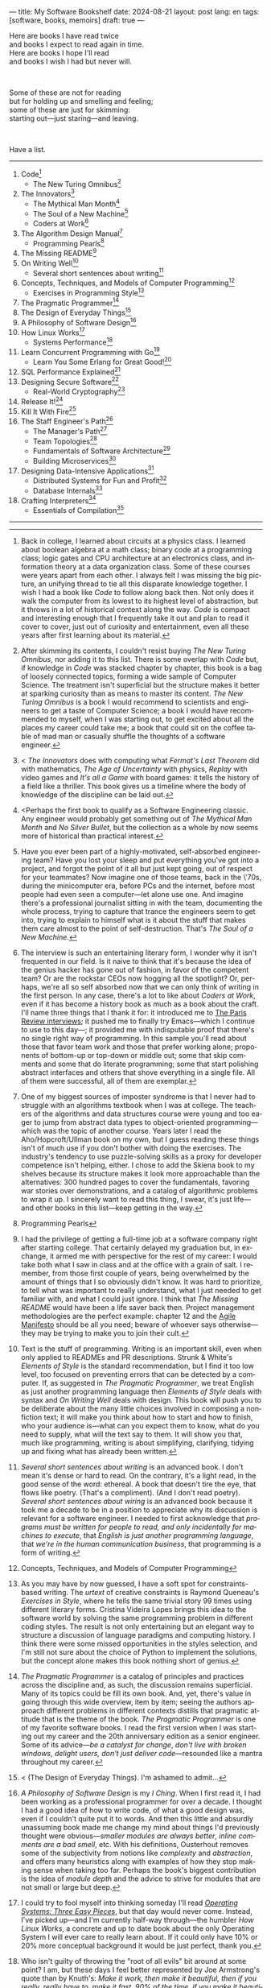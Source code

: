 ---
title: My Software Bookshelf
date: 2024-08-21
layout: post
lang: en
tags: [software, books, memoirs]
draft: true
---
#+OPTIONS: toc:nil num:nil
#+LANGUAGE: en

Here are books I have read twice \\
and books I expect to read again in time.\\
Here are books I hope I'll read\\
and books I wish I had but never will.

#+BEGIN_EXPORT html
<br/>
<div></div>
#+END_EXPORT

Some of these are not for reading\\
but for holding up and smelling and feeling;\\
some of these are just for skimming:\\
starting out---just staring---and leaving.
#+BEGIN_EXPORT html
<br/>
<div></div>
#+END_EXPORT

Have a list.

-----
1. Code[fn:1]
   + The New Turing Omnibus[fn:2]
2. The Innovators[fn:3]
   + The Mythical Man Month[fn:4]
   + The Soul of a New Machine[fn:5]
   + Coders at Work[fn:6]
3. The Algorithm Design Manual[fn:7]
   + Programming Pearls[fn:8]
4. The Missing README[fn:11]
5. On Writing Well[fn:9]
   + Several short sentences about writing[fn:10]
6. Concepts, Techniques, and Models of Computer Programming[fn:12]
   + Exercises in Programming Style[fn:13]
7. The Pragmatic Programmer[fn:14]
8. The Design of Everyday Things[fn:15]
9. A Philosophy of Software Design[fn:16]
10. How Linux Works[fn:17]
    + Systems Performance[fn:18]
11. Learn Concurrent Programming with Go[fn:19]
    + Learn You Some Erlang for Great Good![fn:20]
12. SQL Performance Explained[fn:21]
13. Designing Secure Software[fn:22]
    + Real-World Cryptography[fn:23]
14. Release It![fn:24]
15. Kill It With Fire[fn:25]
16. The Staff Engineer's Path[fn:26]
    + The Manager's Path[fn:27]
    + Team Topologies[fn:28]
    + Fundamentals of Software Architecture[fn:29]
    + Building Microservices[fn:30]
17. Designing Data-Intensive Applications[fn:31]
    + Distributed Systems for Fun and Profit[fn:32]
    + Database Internals[fn:33]
18. Crafting Interpreters[fn:34]
    + Essentials of Compilation[fn:35]

-----

[fn:1] Back in college, I learned about circuits at a physics class. I learned about boolean algebra at a math class; binary code at a programming class; logic gates and CPU architecture at an electronics class, and information theory at a data organization class. Some of these courses were years apart from each other. I always felt I was missing the big picture, an unifying thread to tie all this disparate knowledge together. I wish I had a book like /Code/ to follow along back then. Not only does it walk the computer from its lowest to its highest level of abstraction, but it throws in a lot of historical context along the way. /Code/ is compact and interesting enough that I frequently take it out and plan to read it cover to cover, just out of curiosity and entertainment, even all these years after first learning about its material.

[fn:2] After skimming its contents, I couldn't resist buying /The New Turing Omnibus/, nor adding it to this list. There is some overlap with /Code/ but, if knowledge in /Code/ was stacked chapter by chapter, this book is a bag of loosely connected topics, forming a wide sample of Computer Science. The treatment isn't superficial but the structure makes it better at sparking curiosity than as means to master its content. /The New Turing Omnibus/ is a book I would recommend to scientists and engineers to get a taste of Computer Science; a book I would have recommended to myself, when I was starting out, to get excited about all the places my career could take me; a book that could sit on the coffee table of mad man or casually shuffle the thoughts of a software engineer.

[fn:3] < /The Innovators/ does with computing what /Fermat's Last Theorem/ did with mathematics, /The Age of Uncertainty/ with physics, /Replay/ with video games and /It's all a Game/ with board games: it tells the history of a field like a thriller. This book gives us a timeline where the body of knowledge of the discipline can be laid out.

[fn:4] <Perhaps the first book to qualify as a Software Engineering classic. Any engineer would probably get something out of /The Mythical Man Month/ and /No Silver Bullet/, but the collection as a whole by now seems more of historical than practical interest.

[fn:5] Have you ever been part of a highly-motivated, self-absorbed engineering team? Have you lost
your sleep and put everything you've got into a project, and forgot the point of it all but just kept going, out of respect for your teammates? Now imagine one of those teams, back in the \'70s, during the minicomputer era, before PCs and the internet, before most people had even seen a computer---let alone use one. And imagine there's a professional journalist sitting in with the team, documenting the whole process, trying to capture that trance the engineers seem to get into, trying to explain to himself what is it about the stuff that makes them care almost to the point of self-destruction. That's /The Soul of a New Machine/.

[fn:6] The interview is such an entertaining literary form, I wonder why it isn't frequented in our field. Is it naive to think that it's because the idea of the genius hacker has gone out of fashion, in favor of the competent team? Or are the rockstar CEOs now hogging all the spotlight? Or, perhaps, we're all so self absorbed now that we can only think of writing in the first person. In any case, there's a lot to like about /Coders at Work/, even if it has become a history book as much as a book about the craft. I'll name three things that I thank it for: it introduced me to [[https://en.wikipedia.org/wiki/The_Paris_Review#Interviews][The Paris Review interviews]]; it pushed me to finally try Emacs---which I continue to use to this day---; it provided me with indisputable proof that there's no single right way of programming. In this sample you'll read about those that favor team work and those that prefer working alone; proponents of bottom-up or top-down or middle out; some that skip comments and some that do literate programming; some that start polishing abstract interfaces and others that shove everything in a single file. All of them were successful, all of them are exemplar.

[fn:7] One of my biggest sources of imposter syndrome is that I never had to struggle with an algorithms textbook when I was at college. The teachers of the algorithms and data structures course were young and too eager to jump from abstract data types to object-oriented programming---which was the topic of another course. Years later I read the Aho/Hopcroft/Ullman book on my own, but I guess reading these things isn't of much use if you don't bother with doing the exercises. The industry's tendency to use puzzle-solving skills as a proxy for developer competence isn't helping, either. I chose to add the Skiena book to my shelves because its structure makes it look more approachable than the alternatives: 300 hundred pages to cover the fundamentals, favoring war stories over demonstrations, and a catalog of algorithmic problems to wrap it up. I sincerely want to read this thing, I swear, it's just life---and other books in this list---keep getting in the way.

[fn:8] Programming Pearls

[fn:9] Text is the stuff of programming. Writing is an important skill, even when only applied to READMEs and PR descriptions. Strunk & White's /Elements of Style/ is the standard recommendation, but I find it too low level, too focused on preventing errors that can be detected by a computer. If, as suggested in /The Pragmatic Programmer/, we treat English as just another programming language then /Elements of Style/ deals with syntax and /On Writing Well/ deals with design. This book will push you to be deliberate about the many little choices involved in composing a nonfiction text; it will make you think about how to start and how to finish, who your audience is---what can you expect them to know, what do you need to supply, what will the text say to them. It will show you that, much like programming, writing is about simplifying, clarifying, tidying up and fixing what has already been written.

[fn:10] /Several short sentences about writing/ is an advanced book. I don't mean it's dense or hard to read. On the contrary, it's a light read, in the good sense of the word: ethereal. A book that doesn't tire the eye, that flows like poetry. (That's a compliment). (And I don't read poetry). /Several short sentences about wiring/ is an advanced book because it took me a decade to be in a position to appreciate why its discussion is relevant for a software engineer. I needed to first acknowledge that /programs must be written for people to read, and only incidentally for machines to execute/, that /English is just another programming language/, that /we're in the human communication business/, that programming is a form of writing.

[fn:11] I had the privilege of getting a full-time job at a software company right after starting college. That certainly delayed my graduation but, in exchange, it armed me with perspective for the rest of my career: I would take both what I saw in class and at the office with a grain of salt. I remember, from those first couple of years, being overwhelmed by the amount of things that I so obviously didn't know. It was hard to prioritize, to tell what was important to really understand, what I just needed to get familiar with, and what I could just ignore. I think that /The Missing README/ would have been a life saver back then. Project management methodologies are the perfect example: chapter 12 and the [[https://agilemanifesto.org/][Agile Manifesto]] should be all you need; beware of whoever says otherwise---they may be trying to make you to join their cult.

[fn:12] Concepts, Techniques, and Models of Computer Programming

[fn:13] As you may have by now guessed, I have a soft spot for constraints-based writing. The /urtext/ of creative constraints is Raymond Queneau's /Exercises in Style/, where he tells the same trivial story 99 times using different literary forms. Cristina Videira Lopes brings this idea to the software world by solving the same programming problem in different coding styles. The result is not only entertaining but an elegant way to structure a discussion of language paradigms and computing history. I think there were some missed opportunities in the styles selection, and I'm still not sure about the choice of Python to implement the solutions, but the concept alone makes this book nothing short of genius.

[fn:14] /The Pragmatic Programmer/ is a catalog of principles and practices across the discipline and, as such, the discussion remains superficial. Many of its topics could be fill its own book. And, yet, there's value in going through this wide overview, item by item; seeing the authors approach different problems in different contexts distills that pragmatic attitude that is the theme of the book. /The Pragmatic Programmer/ is one of my favorite software books. I read the first version when I was starting out my career and the 20th anniversary edition as a senior engineer. Some of its advice---/be a catalyst for change/, /don't live with broken windows/, /delight users, don't just deliver code/---resounded like a mantra throughout my career.

[fn:15] < (The Design of Everyday Things). I'm ashamed to admit...

[fn:16] /A Philosophy of Software Design/ is my /I Ching/. When I first read it, I had been working as a professional programmer for over a decade. I thought I had a good idea of how to write code, of what a good design was, even if I couldn't quite put it to words. And then this little and absurdly unassuming book made me change my mind about things I'd previously thought were obvious---/smaller modules are always better/, /inline comments are a bad smell/, etc. With his definitions, Ousterhout removes some of the subjectivity from notions like /complexity/ and /abstraction/, and offers many heuristics along with examples of how they stop making sense when taking too far. Perhaps the book's biggest contribution is the idea of /module depth/ and the advice to strive for modules that are not small or large but deep.

[fn:17] I could try to fool myself into thinking someday I'll read [[https://pages.cs.wisc.edu/~remzi/OSTEP/][/Operating Systems: Three Easy Pieces/]], but that day would never come. Instead, I've picked up---and I'm currently half-way through---the humbler /How Linux Works/, a concrete and up to date book about the only Operating System I will ever care to really learn about. If it could only have 10% or 20% more conceptual background it would be just perfect, thank you.

[fn:18]  Who isn't guilty of throwing the "root of all evils" bit around at some point? I am, but these days I feel better represented by Joe Armstrong's quote than by Knuth's: /Make it work, then make it beautiful, then if you really, really have to, make it fast. 90% of the time, if you make it beautiful, it will already be fast. So really, just make it beautiful!/ /Systems Performance/ is for the other 10% of the time. The /Performance Analysis Methodology/ [[https://www.youtube.com/watch?v=abLan0aXJkw][talk]] and [[https://queue.acm.org/detail.cfm?id=2413037][paper]] are a good introduction to the ideas in the book; the [[https://netflixtechblog.com/linux-performance-analysis-in-60-000-milliseconds-accc10403c55?gi=7992fad4b27b][/Linux Performance Analysis in 60,000 milliseconds/]] is the practical tl;dr. When that fails, then there's /Systems Performance/, which is probably the most technical and specialized book in this list---and my bookshelf.
I learned about Brendan Gregg's work through a colleague, during a period when management at my company was fixated on reducing infrastructure costs by making us optimize our systems. The book forced me to work against my instincts, looking inside of the very things my brain insisted on abstract away. I was out of my league, clearly, and I didn't save any infra costs, but I came out a better engineer from that process.

[fn:19]  Learn Concurrent Programming with Go

[fn:20] Learn You Some Erlang for Great Good!

[fn:21] As I was putting together this list, I noticed something was missing from my bookshelf. There are books touching on data structures, file systems, database internals, software architecture and large-scale distributed data systems. But none deals with using databases from a developer's perspective. Years ago I would have covered that gap with something like /Seven Databases in Seven Weeks/, to get an overview of available implementations and their trade-offs. But, as I grow older and more conservative I tend to favor minimalism and frugality: you're likely to only need PostgreSQL for most projects, why not focus on getting good at that. That still doesn't warrant reading a book entirely dedicated to PostgreSQL, or to the SQL language, or to the relational model, for that matter. Looking around I saw many recommendations of /SQL performance explained/, which has an [[https://use-the-index-luke.com/][online version]]. This book starts with a bold premise: /the only thing developers need to learn is how to index/. Far from turning the book into a shallow tutorial, this premise provides it with structure: each chapter dedicated to a part of an SQL query, but going deep into its inner workings and the data structures that power it.

[fn:22] Designing Secure Software

[fn:23] Real-World Cryptography

[fn:24] Release It!

[fn:25] Kill It With Fire

[fn:26] The Staff Engineer's Path

[fn:27] /We're not in the high-tech business, we're in the human communication business/. That idea alone deserves /Peopleware/ a place in my shelves but, while its insights are still relevant today, a lot of the discussion now feels dated ---from avoiding phone call interruptions to arranging the office cubicles. I think, today, /The Manager's Path/ does a better job at <bringing the human aspects of our activity to the front>. Anyone leading or managing or being managed---that is, anyone---can benefit from the ideas in this book.

[fn:28] Team Topologies

[fn:29] Fundamentals of Software Architecture

[fn:30] <(Building Microservices) this holds a special place for me because it was the first architecture book I've read that seemed to be written <for my own times>. regardless of microservices, it seemed to have answers to the question of how should software be architected in the post cloud world. <I picked it up because I joined a company that was doing microservices and I wanted to do it right. I learned that we shouldn't have been doing it at all.

[fn:31] I picked up /Designing Data-Intensive Applications/ out of a mix of professional curiosity and fear of missing out. I felt that I needed some academic support to navigate the technological explosion that had taken place in the years after I had graduated. Kleppmann hits a surprising balance of depth, breadth, length and readability. I religiously worked my way through the book for a few months. Over the years, I've read accounts from other engineers that went through a similar process---even though none of us are really designing data-intensive applications or using advanced distributed systems techniques in production. I concluded that this book has become a modern classic and reading it is a rite of passage for a certain kind of senior engineer.

[fn:32] /Distributed Systems for Fun and Profit/ is the gentler introduction to this area. Because of its topic selection and the mostly conceptual treatment, it should be all most software developers need to know about distributed systems. And, for those that want more, each chapter wraps with a curated list of follow-up papers and resources.

[fn:33] I you compare the table of contents of /Database Internals/ and /Designing Data-Intensive Applications/ you'll see a lot of overlap. I think of /Database Internals/ as a kind of B-side of Kleppmann's book; more succinct, slightly more focused on databases than in distributed systems. Considering how complex these topics get, this book is a good alternative to reading the other for the second time.

[fn:34] Crafting Interpreters
https://journal.stuffwithstuff.com/2020/04/05/crafting-crafting-interpreters/
https://journal.stuffwithstuff.com/2021/07/29/640-pages-in-15-months/

[fn:35] Essentials of Compilation

-----

See also:

- [[https://github.com/facundoolano/software-papers][Papers for Software Engineers]].
- [[https://teachyourselfcs.com/][Teach Yourself Computer Science]].
- [[https://blog.codinghorror.com/recommended-reading-for-developers/][Recommended Reading for Developers]].

[fn:36] Thinking in Systems ?

